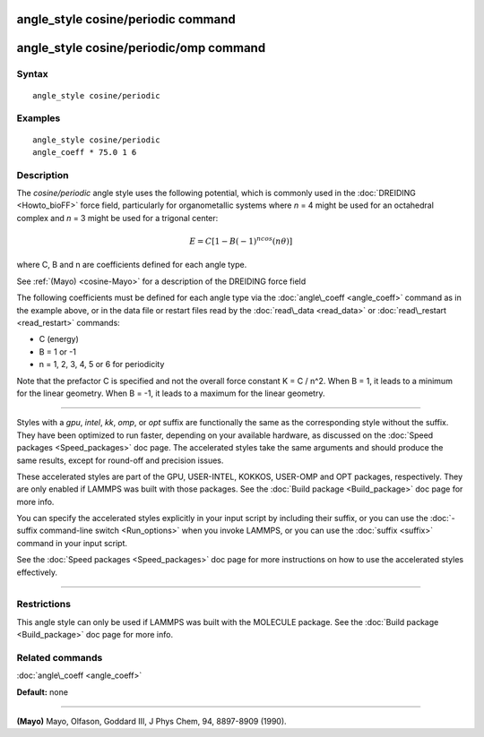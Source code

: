 .. index:: angle\_style cosine/periodic

angle\_style cosine/periodic command
====================================

angle\_style cosine/periodic/omp command
========================================

Syntax
""""""


.. parsed-literal::

   angle_style cosine/periodic

Examples
""""""""


.. parsed-literal::

   angle_style cosine/periodic
   angle_coeff \* 75.0 1 6

Description
"""""""""""

The *cosine/periodic* angle style uses the following potential, which
is commonly used in the :doc:`DREIDING <Howto_bioFF>` force field,
particularly for organometallic systems where *n* = 4 might be used
for an octahedral complex and *n* = 3 might be used for a trigonal
center:

.. math source doc: src/Eqs/angle_cosine_periodic.tex
.. math::

   E=C\left[ 1-B(-1)^ncos\left( n\theta\right) \right]  


where C, B and n are coefficients defined for each angle type.

See :ref:`(Mayo) <cosine-Mayo>` for a description of the DREIDING force field

The following coefficients must be defined for each angle type via the
:doc:`angle\_coeff <angle_coeff>` command as in the example above, or in
the data file or restart files read by the :doc:`read\_data <read_data>`
or :doc:`read\_restart <read_restart>` commands:

* C (energy)
* B = 1 or -1
* n = 1, 2, 3, 4, 5 or 6 for periodicity

Note that the prefactor C is specified and not the overall force
constant K = C / n\^2.  When B = 1, it leads to a minimum for the
linear geometry.  When B = -1, it leads to a maximum for the linear
geometry.


----------


Styles with a *gpu*\ , *intel*\ , *kk*\ , *omp*\ , or *opt* suffix are
functionally the same as the corresponding style without the suffix.
They have been optimized to run faster, depending on your available
hardware, as discussed on the :doc:`Speed packages <Speed_packages>` doc
page.  The accelerated styles take the same arguments and should
produce the same results, except for round-off and precision issues.

These accelerated styles are part of the GPU, USER-INTEL, KOKKOS,
USER-OMP and OPT packages, respectively.  They are only enabled if
LAMMPS was built with those packages.  See the :doc:`Build package <Build_package>` doc page for more info.

You can specify the accelerated styles explicitly in your input script
by including their suffix, or you can use the :doc:`-suffix command-line switch <Run_options>` when you invoke LAMMPS, or you can use the
:doc:`suffix <suffix>` command in your input script.

See the :doc:`Speed packages <Speed_packages>` doc page for more
instructions on how to use the accelerated styles effectively.


----------


Restrictions
""""""""""""


This angle style can only be used if LAMMPS was built with the
MOLECULE package.  See the :doc:`Build package <Build_package>` doc page
for more info.

Related commands
""""""""""""""""

:doc:`angle\_coeff <angle_coeff>`

**Default:** none


----------


.. _cosine-Mayo:



**(Mayo)** Mayo, Olfason, Goddard III, J Phys Chem, 94, 8897-8909
(1990).


.. _lws: http://lammps.sandia.gov
.. _ld: Manual.html
.. _lc: Commands_all.html
